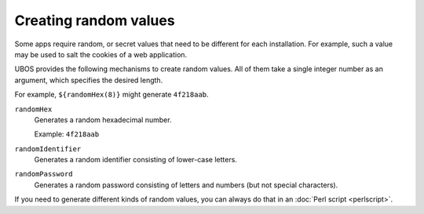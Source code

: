 Creating random values
======================

Some apps require random, or secret values that need to be different for
each installation. For example, such a value may be used to salt the
cookies of a web application.

UBOS provides the following mechanisms to create random values. All of them
take a single integer number as an argument, which specifies the desired length.

For example, ``${randomHex(8)}`` might generate ``4f218aab``.

``randomHex``
   Generates a random hexadecimal number.

   Example: ``4f218aab``

``randomIdentifier``
   Generates a random identifier consisting of lower-case letters.

``randomPassword``
   Generates a random password consisting of letters and numbers
   (but not special characters).

If you need to generate different kinds of random values, you can always
do that in an :doc:`Perl script <perlscript>`.
